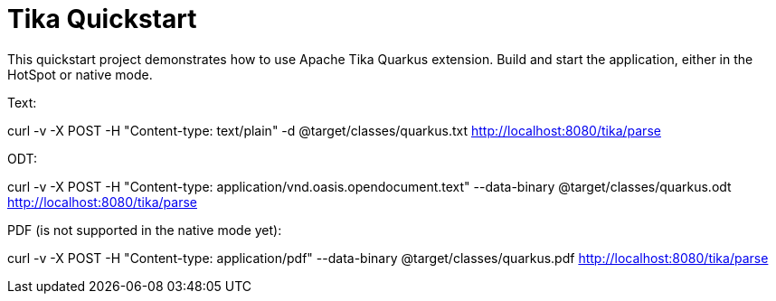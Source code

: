 = Tika Quickstart

This quickstart project demonstrates how to use Apache Tika Quarkus extension.
Build and start the application, either in the HotSpot or native mode.

Text:

curl -v -X POST -H "Content-type: text/plain" -d @target/classes/quarkus.txt http://localhost:8080/tika/parse

ODT:

curl -v -X POST -H "Content-type: application/vnd.oasis.opendocument.text" --data-binary @target/classes/quarkus.odt http://localhost:8080/tika/parse

PDF (is not supported in the native mode yet):

curl -v -X POST -H "Content-type: application/pdf" --data-binary @target/classes/quarkus.pdf http://localhost:8080/tika/parse

